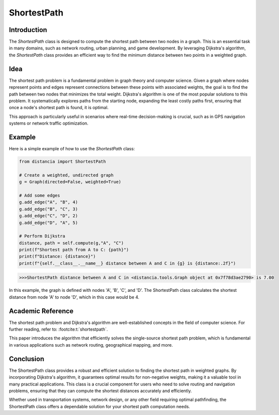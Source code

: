 ShortestPath
============

Introduction
------------

The `ShortestPath` class is designed to compute the shortest path between two nodes in a graph. This is an essential task in many domains, such as network routing, urban planning, and game development. By leveraging Dijkstra's algorithm, the `ShortestPath` class provides an efficient way to find the minimum distance between two points in a weighted graph.

Idea
----

The shortest path problem is a fundamental problem in graph theory and computer science. Given a graph where nodes represent points and edges represent connections between these points with associated weights, the goal is to find the path between two nodes that minimizes the total weight. Dijkstra's algorithm is one of the most popular solutions to this problem. It systematically explores paths from the starting node, expanding the least costly paths first, ensuring that once a node's shortest path is found, it is optimal.

This approach is particularly useful in scenarios where real-time decision-making is crucial, such as in GPS navigation systems or network traffic optimization.

Example
-------

Here is a simple example of how to use the `ShortestPath` class:

.. code-block:: python

        from distancia import ShortestPath

        # Create a weighted, undirected graph
        g = Graph(directed=False, weighted=True)
    
        # Add some edges
        g.add_edge("A", "B", 4)
        g.add_edge("B", "C", 3)
        g.add_edge("C", "D", 2)
        g.add_edge("D", "A", 5)
    
        # Perform Dijkstra
        distance, path = self.compute(g,"A", "C")
        print(f"Shortest path from A to C: {path}")
        print(f"Distance: {distance}")
        print(f"{self.__class__.__name__} distance between A and C in {g} is {distance:.2f}")

.. code-block:: bash

    >>>ShortestPath distance between A and C in <distancia.tools.Graph object at 0x7f78d3ae2790> is 7.00


In this example, the graph is defined with nodes 'A', 'B', 'C', and 'D'. The ShortestPath class calculates the shortest distance from node 'A' to node 'D', which in this case would be 4.

Academic Reference
------------------

The shortest path problem and Dijkstra's algorithm are well-established concepts in the field of computer science. For further reading, refer to: :footcite:t:`shortestpath`.


This paper introduces the algorithm that efficiently solves the single-source shortest path problem, which is fundamental in various applications such as network routing, geographical mapping, and more.

.. footbibliography::


Conclusion
----------

The ShortestPath class provides a robust and efficient solution to finding the shortest path in weighted graphs. By incorporating Dijkstra's algorithm, it guarantees optimal results for non-negative weights, making it a valuable tool in many practical applications. This class is a crucial component for users who need to solve routing and navigation problems, ensuring that they can compute the shortest distances accurately and efficiently.

Whether used in transportation systems, network design, or any other field requiring optimal pathfinding, the ShortestPath class offers a dependable solution for your shortest path computation needs.
